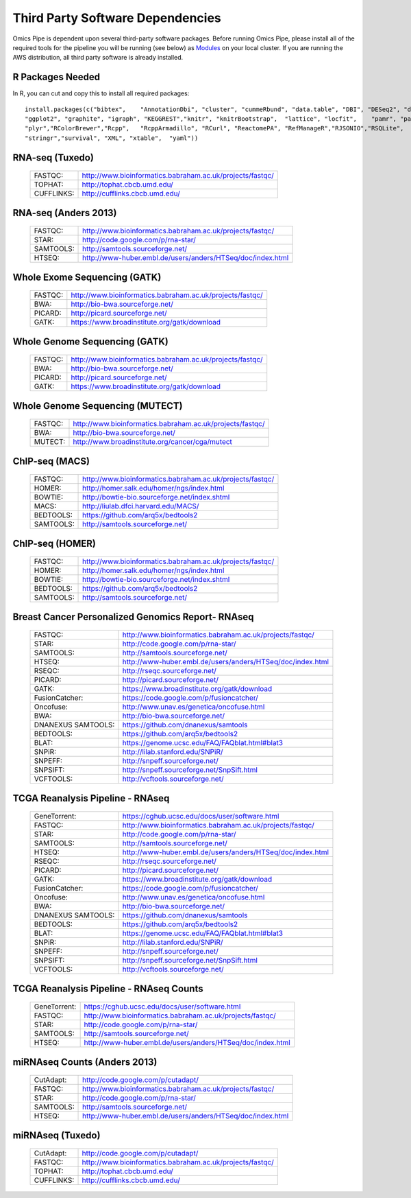 =======================
Third Party Software Dependencies
=======================
Omics Pipe is dependent upon several third-party software packages.  Before running Omics Pipe, please install all of the
required tools for the pipeline you will be running (see below) as `Modules`_ on your local cluster.  If you are running the AWS
distribution, all third party software is already installed.

.. _Modules: http://modules.sourceforge.net/

.. rst-class:: html-toggle	
R Packages Needed
===================

In R, you can cut and copy this to install all required packages::

	install.packages(c("bibtex",	"AnnotationDbi", "cluster", "cummeRbund", "data.table", "DBI", "DESeq2", "devtools",	"dplyr",	"gdata",
	"ggplot2", "graphite", "igraph", "KEGGREST","knitr", "knitrBootstrap",	"lattice", "locfit",	"pamr",	"pander",	"pathview",
	"plyr","RColorBrewer","Rcpp",	"RcppArmadillo", "RCurl", "ReactomePA", "RefManageR","RJSONIO","RSQLite",
	"stringr","survival", "XML", "xtable",	"yaml"))

.. rst-class:: html-toggle	
RNA-seq (Tuxedo)
===================

	.. rst-class:: html-plain-table
	
	====================== ===================================================
	FASTQC:			`<http://www.bioinformatics.babraham.ac.uk/projects/fastqc/>`_
	TOPHAT:			`<http://tophat.cbcb.umd.edu/>`_
	CUFFLINKS:			`<http://cufflinks.cbcb.umd.edu/>`_
	====================== ===================================================
	
.. rst-class:: html-toggle
RNA-seq (Anders 2013)
=======================

	.. rst-class:: html-plain-table
	
	====================== ===================================================
	FASTQC:			`<http://www.bioinformatics.babraham.ac.uk/projects/fastqc/>`_
	STAR:			`<http://code.google.com/p/rna-star/>`_
	SAMTOOLS:			`<http://samtools.sourceforge.net/>`_
	HTSEQ:			`<http://www-huber.embl.de/users/anders/HTSeq/doc/index.html>`_
	====================== ===================================================
	
.. rst-class:: html-toggle
Whole Exome Sequencing (GATK)
============================

	.. rst-class:: html-plain-table
	
	====================== ===================================================
	FASTQC:			`<http://www.bioinformatics.babraham.ac.uk/projects/fastqc/>`_
	BWA:			`<http://bio-bwa.sourceforge.net/>`_
	PICARD:			`<http://picard.sourceforge.net/>`_
	GATK:			`<https://www.broadinstitute.org/gatk/download>`_	
	====================== ===================================================
			

.. rst-class:: html-toggle
Whole Genome Sequencing (GATK)
=================================

	.. rst-class:: html-plain-table
	
	====================== ===================================================
	FASTQC:			`<http://www.bioinformatics.babraham.ac.uk/projects/fastqc/>`_
	BWA:			`<http://bio-bwa.sourceforge.net/>`_
	PICARD:			`<http://picard.sourceforge.net/>`_
	GATK:			`<https://www.broadinstitute.org/gatk/download>`_	
	====================== ===================================================
	

.. rst-class:: html-toggle
Whole Genome Sequencing (MUTECT)
=================================

	.. rst-class:: html-plain-table
	
	====================== ===================================================
	FASTQC:			`<http://www.bioinformatics.babraham.ac.uk/projects/fastqc/>`_
	BWA:			`<http://bio-bwa.sourceforge.net/>`_
	MUTECT:			http://www.broadinstitute.org/cancer/cga/mutect	
	====================== ===================================================
		

.. rst-class:: html-toggle
ChIP-seq (MACS)
======================

	.. rst-class:: html-plain-table
	
	====================== ===================================================
	FASTQC:			`<http://www.bioinformatics.babraham.ac.uk/projects/fastqc/>`_
	HOMER:			`<http://homer.salk.edu/homer/ngs/index.html>`_
	BOWTIE:			`<http://bowtie-bio.sourceforge.net/index.shtml>`_
	MACS:			`<http://liulab.dfci.harvard.edu/MACS/>`_
	BEDTOOLS:			`<https://github.com/arq5x/bedtools2>`_
	SAMTOOLS:			`<http://samtools.sourceforge.net/>`_
	====================== ===================================================
	

.. rst-class:: html-toggle	
ChIP-seq (HOMER)
====================

	.. rst-class:: html-plain-table
	
	====================== ===================================================
	FASTQC:			`<http://www.bioinformatics.babraham.ac.uk/projects/fastqc/>`_
	HOMER:			`<http://homer.salk.edu/homer/ngs/index.html>`_
	BOWTIE:			`<http://bowtie-bio.sourceforge.net/index.shtml>`_
	BEDTOOLS:			`<https://github.com/arq5x/bedtools2>`_
	SAMTOOLS:			`<http://samtools.sourceforge.net/>`_
	====================== ===================================================
	

.. rst-class:: html-toggle
Breast Cancer Personalized Genomics Report- RNAseq
================================

	.. rst-class:: html-plain-table
	
	====================== ===================================================
	FASTQC:			`<http://www.bioinformatics.babraham.ac.uk/projects/fastqc/>`_
	STAR:			`<http://code.google.com/p/rna-star/>`_
	SAMTOOLS:			`<http://samtools.sourceforge.net/>`_
	HTSEQ:			`<http://www-huber.embl.de/users/anders/HTSeq/doc/index.html>`_
	RSEQC:			`<http://rseqc.sourceforge.net/>`_
	PICARD:			`<http://picard.sourceforge.net/>`_
	GATK:			`<https://www.broadinstitute.org/gatk/download>`_	
	FusionCatcher:			`<https://code.google.com/p/fusioncatcher/>`_
	Oncofuse:			`<http://www.unav.es/genetica/oncofuse.html>`_
	BWA:			`<http://bio-bwa.sourceforge.net/>`_
	DNANEXUS SAMTOOLS:			`<https://github.com/dnanexus/samtools>`_
	BEDTOOLS:			`<https://github.com/arq5x/bedtools2>`_
	BLAT:			`<https://genome.ucsc.edu/FAQ/FAQblat.html#blat3>`_
	SNPiR:			`<http://lilab.stanford.edu/SNPiR/>`_
	SNPEFF:			`<http://snpeff.sourceforge.net/>`_
	SNPSIFT:			`<http://snpeff.sourceforge.net/SnpSift.html>`_
	VCFTOOLS:			`<http://vcftools.sourceforge.net/>`_	
	====================== ===================================================
	

.. rst-class:: html-toggle
TCGA Reanalysis Pipeline - RNAseq
=========================

	.. rst-class:: html-plain-table
	
	====================== ===================================================
	GeneTorrent:			`<https://cghub.ucsc.edu/docs/user/software.html>`_
	FASTQC:			`<http://www.bioinformatics.babraham.ac.uk/projects/fastqc/>`_
	STAR:			`<http://code.google.com/p/rna-star/>`_
	SAMTOOLS:			`<http://samtools.sourceforge.net/>`_
	HTSEQ:			`<http://www-huber.embl.de/users/anders/HTSeq/doc/index.html>`_
	RSEQC:			`<http://rseqc.sourceforge.net/>`_
	PICARD:			`<http://picard.sourceforge.net/>`_
	GATK:			`<https://www.broadinstitute.org/gatk/download>`_	
	FusionCatcher:			`<https://code.google.com/p/fusioncatcher/>`_
	Oncofuse:			`<http://www.unav.es/genetica/oncofuse.html>`_
	BWA:			`<http://bio-bwa.sourceforge.net/>`_
	DNANEXUS SAMTOOLS:			`<https://github.com/dnanexus/samtools>`_
	BEDTOOLS:			`<https://github.com/arq5x/bedtools2>`_
	BLAT:			`<https://genome.ucsc.edu/FAQ/FAQblat.html#blat3>`_
	SNPiR:			`<http://lilab.stanford.edu/SNPiR/>`_
	SNPEFF:			`<http://snpeff.sourceforge.net/>`_
	SNPSIFT:			`<http://snpeff.sourceforge.net/SnpSift.html>`_
	VCFTOOLS:			`<http://vcftools.sourceforge.net/>`_	
	====================== ===================================================

		
	
.. rst-class:: html-toggle
TCGA Reanalysis Pipeline - RNAseq Counts
=========================

	.. rst-class:: html-plain-table
	
	====================== ===================================================
	GeneTorrent:			`<https://cghub.ucsc.edu/docs/user/software.html>`_
	FASTQC:			`<http://www.bioinformatics.babraham.ac.uk/projects/fastqc/>`_
	STAR:			`<http://code.google.com/p/rna-star/>`_
	SAMTOOLS:			`<http://samtools.sourceforge.net/>`_
	HTSEQ:			`<http://www-huber.embl.de/users/anders/HTSeq/doc/index.html>`_
	====================== ===================================================
	


.. rst-class:: html-toggle
miRNAseq Counts (Anders 2013)
=========================

	.. rst-class:: html-plain-table
	
	====================== ===================================================
	CutAdapt:			`<http://code.google.com/p/cutadapt/>`_
	FASTQC:			`<http://www.bioinformatics.babraham.ac.uk/projects/fastqc/>`_
	STAR:			`<http://code.google.com/p/rna-star/>`_
	SAMTOOLS:			`<http://samtools.sourceforge.net/>`_
	HTSEQ:			`<http://www-huber.embl.de/users/anders/HTSeq/doc/index.html>`_
	====================== ===================================================
		

.. rst-class:: html-toggle
miRNAseq (Tuxedo)
=========================

	.. rst-class:: html-plain-table
	
	====================== ===================================================
	CutAdapt:			`<http://code.google.com/p/cutadapt/>`_
	FASTQC:			`<http://www.bioinformatics.babraham.ac.uk/projects/fastqc/>`_
	TOPHAT:			`<http://tophat.cbcb.umd.edu/>`_
	CUFFLINKS:			`<http://cufflinks.cbcb.umd.edu/>`_
	====================== ===================================================
	
	